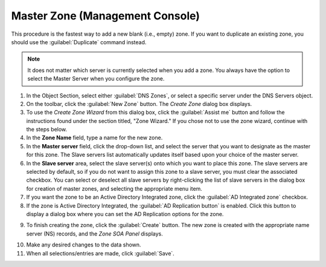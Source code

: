 .. meta::
   :description: How to create a master zone in Micetro by Men&Mice Management Console
   :keywords: DNS console

.. _console-create-master-dns-zone:

Master Zone (Management Console)
--------------------------------

This procedure is the fastest way to add a new blank (i.e., empty) zone. If you want to duplicate an existing zone, you should use the :guilabel:`Duplicate` command instead.

.. note::
  It does not matter which server is currently selected when you add a zone. You always have the option to select the Master Server when you configure the zone.

1. In the Object Section, select either :guilabel:`DNS Zones`, or select a specific server under the DNS Servers object.

2. On the toolbar, click the :guilabel:`New Zone` button. The *Create Zone* dialog box displays.

3. To use the *Create Zone Wizard* from this dialog box, click the :guilabel:`Assist me` button and follow the instructions found under the section titled, "Zone Wizard." If you chose not to use the zone wizard, continue with the steps below.

4. In the **Zone Name** field, type a name for the new zone.

5. In the **Master server** field, click the drop-down list, and select the server that you want to designate as the master for this zone. The Slave servers list automatically updates itself based upon your choice of the master server.

6. In the **Slave server** area, select the slave server(s) onto which you want to place this zone. The slave servers are selected by default, so if you do not want to assign this zone to a slave server, you must clear the associated checkbox. You can select or deselect all slave servers by right-clicking the list of slave servers in the dialog box for creation of master zones, and selecting the appropriate menu item.

7. If you want the zone to be an Active Directory Integrated zone, click the :guilabel:`AD Integrated zone` checkbox.

8. If the zone is Active Directory Integrated, the :guilabel:`AD Replication button` is enabled. Click this button to display a dialog box where you can set the AD Replication options for the zone.

.. image:: ../../images/console-dns-zones-create.png
  :width: 50%
  :align: center

9. To finish creating the zone, click the :guilabel:`Create` button. The new zone is created with the appropriate name server (NS) records, and the *Zone SOA Panel* displays.

.. image:: ../../images/console-dns-zones-soa-panel.png
  :width: 90%
  :align: center

10. Make any desired changes to the data shown.

11. When all selections/entries are made, click :guilabel:`Save`.
